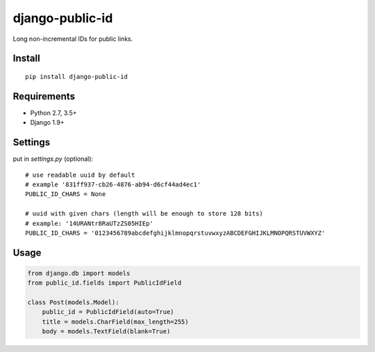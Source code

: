 django-public-id |Build Status| |Coverage Status|
=================================================

Long non-incremental IDs for public links.

Install
-------

::

    pip install django-public-id


Requirements
------------

* Python 2.7, 3.5+
* Django 1.9+


Settings
--------

put in `settings.py` (optional):

::

    # use readable uuid by default
    # example '831ff937-cb26-4876-ab94-d6cf44ad4ec1'
    PUBLIC_ID_CHARS = None

    # uuid with given chars (length will be enough to store 128 bits)
    # example: '14URANtr8RaUTzZS05HIEp'
    PUBLIC_ID_CHARS = '0123456789abcdefghijklmnopqrstuvwxyzABCDEFGHIJKLMNOPQRSTUVWXYZ'


Usage
-----

.. code :: python

    from django.db import models
    from public_id.fields import PublicIdField

    class Post(models.Model):
        public_id = PublicIdField(auto=True)
        title = models.CharField(max_length=255)
        body = models.TextField(blank=True)


.. |Build Status| image:: https://travis-ci.org/shantilabs/django-public-id.svg?branch=master
   :target: https://travis-ci.org/shantilabs/django-public-id
.. |Coverage Status| image:: https://coveralls.io/repos/github/shantilabs/django-public-id/badge.svg?branch=master
   :target: https://coveralls.io/github/shantilabs/django-public-id?branch=master
